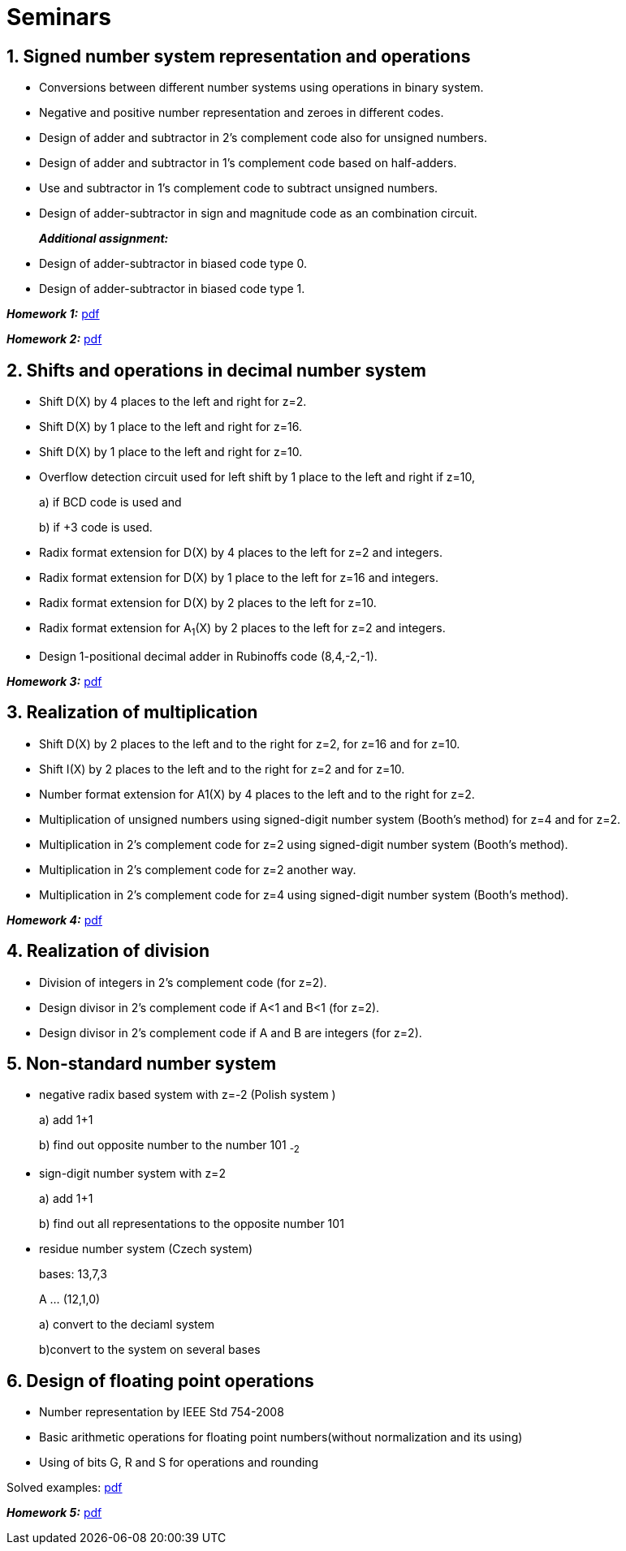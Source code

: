 = Seminars 
:imagesdir: ../media/seminars


== 1. Signed number system representation and operations


* Conversions between different number systems using operations in binary system.
* Negative and positive number representation and zeroes in different codes.
* Design of adder and subtractor in 2's complement code also for unsigned numbers.
* Design of adder and subtractor in 1's complement code based on half-adders.
* Use and subtractor in 1's complement code to subtract unsigned numbers.
* Design of adder-subtractor in sign and magnitude code as an combination circuit.
+
_** Additional assignment:**_
+
* Design of adder-subtractor in biased code type 0.
* Design of adder-subtractor in biased code type 1.

_** Homework 1:**_ link:{imagesdir}/MIE_ARI_Homework_1.pdf[pdf]

_** Homework 2:**_ link:{imagesdir}/MIE_ARI_Homework_2.pdf[pdf]


== 2. Shifts and operations in decimal number system


* Shift D(X) by 4 places to the left and right for z=2.
* Shift D(X) by 1 place to the left and right for z=16.
* Shift D(X) by 1 place to the left and right for z=10.
* Overflow detection circuit used for left shift by 1 place to the left and right if z=10,
+
a) if BCD code is used and
+
b) if +3 code is used.
+
* Radix format extension for D(X) by 4 places to the left for z=2 and integers.
* Radix format extension for D(X) by 1 place to the left for z=16 and integers.
* Radix format extension for D(X) by 2 places to the left for z=10.
* Radix format extension for A~1~(X) by 2 places to the left for z=2 and integers.
* Design 1-positional decimal adder in Rubinoffs code (8,4,-2,-1).

_** Homework 3:**_ link:{imagesdir}/MIE_ARI_Homework_3.pdf[pdf]

== 3. Realization of multiplication


* Shift D(X) by 2 places to the left and to the right for z=2, for z=16 and for z=10.
* Shift I(X) by 2 places to the left and to the right for z=2 and for z=10.
* Number format extension for A1(X) by 4 places to the left and to the right for z=2.
* Multiplication of unsigned numbers using signed-digit number system (Booth's method) for z=4 and for z=2.
* Multiplication in 2's complement code for z=2 using signed-digit number system (Booth's method).
* Multiplication in 2's complement code for z=2 another way.
* Multiplication in 2's complement code for z=4 using signed-digit number system (Booth's method).

_** Homework 4:**_ link:{imagesdir}/MIE_ARI_Homework_4.pdf[pdf]

== 4. Realization of division


* Division of integers in 2's complement code (for z=2).
* Design divisor in 2's complement code if A<1 and B<1 (for z=2).
* Design divisor in 2's complement code if A and B are integers (for z=2).


== 5. Non-standard number system


* negative radix based system with z=-2 (Polish system )
+
a) add 1+1
+
b) find out opposite number to the number 101 ~-2~
+
* sign-digit number system with z=2
+
a) add 1+1
+
b) find out all representations to the opposite number 101
+
* residue number system (Czech system)
+
bases: 13,7,3
+
A ... (12,1,0)
+
a) convert to the deciaml system
+
b)convert to the system on several bases


== 6. Design of floating point operations


* Number representation by IEEE Std 754-2008
* Basic arithmetic operations for floating point numbers(without normalization and its using)
* Using of bits G, R and S for operations and rounding

Solved examples:
link:{imagesdir}/ari-float-examples.pdf[pdf]

_** Homework 5:**_ link:{imagesdir}/MIE_ARI_Homework_5.pdf[pdf]
